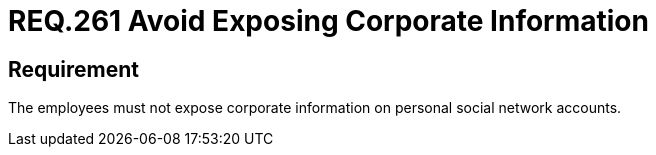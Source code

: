 :slug: rules/261/
:category: social-networks
:description: This document details the security requirements related to the proper use of social networks by the staff of a given organization or company. In this case, it is recommended that corporate information not be exposed on personal social networks.
:keywords: Corporate, Personal, Social Network, Account, Register, Security.
:rules: yes

= REQ.261 Avoid Exposing Corporate Information

== Requirement

The employees must not expose corporate
information on personal social network accounts.
